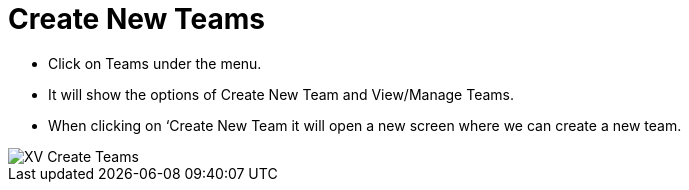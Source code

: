 = Create New Teams

*	Click on Teams under the menu.
*	It will show the options of Create New Team and View/Manage Teams.
*	When clicking on ‘Create New Team it will open a new screen where we can create a new team.

image::xv-teams.png["XV Create Teams"]


